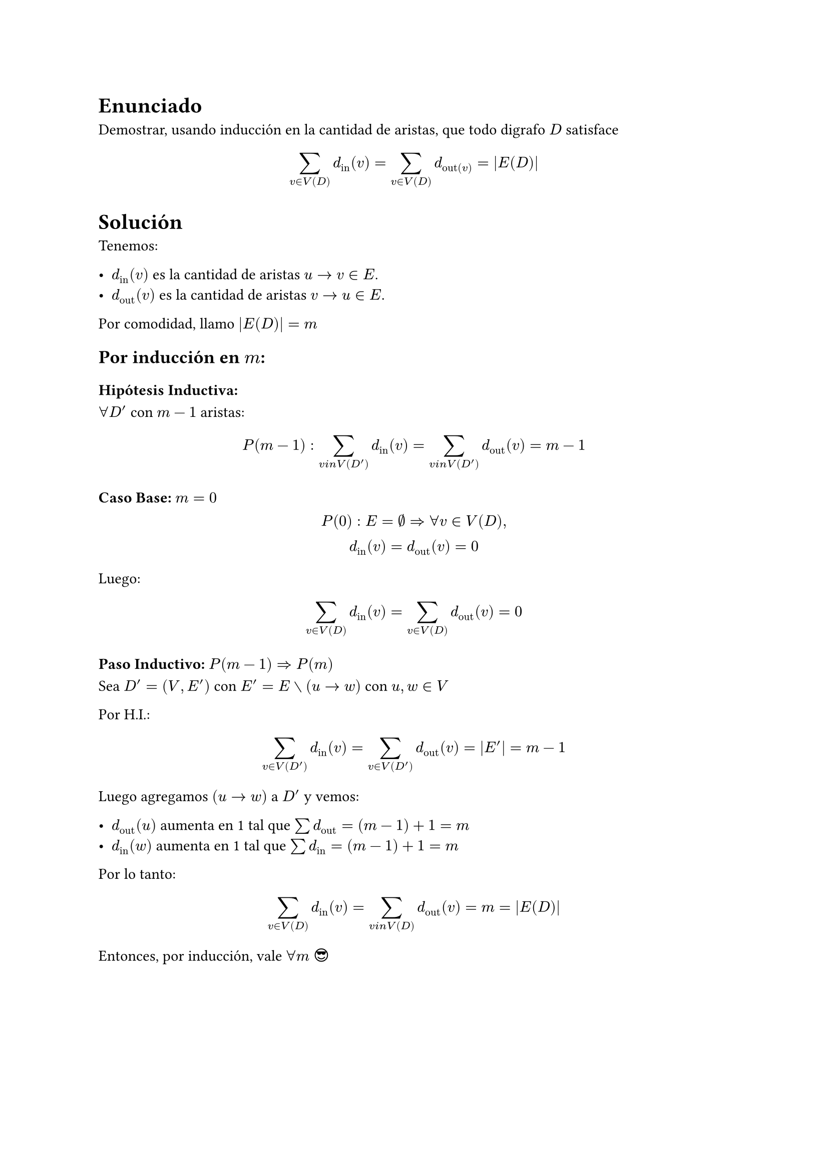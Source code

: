 #import emoji: face

= Enunciado

Demostrar, usando inducción en la cantidad de aristas, que todo digrafo $D$ satisface

$ sum_(v in V(D)) d_"in" (v) = sum_(v in V(D)) d_"out"(v) = |E(D)| $

= Solución

Tenemos: 

- $d_"in" (v)$ es la cantidad de aristas $u -> v in E$.
- $d_"out" (v)$ es la cantidad de aristas $v -> u in E$.

Por comodidad, llamo $|E(D)| = m$

== Por inducción en $m$:

=== Hipótesis Inductiva:
$forall D'$ con $m-1$ aristas:
$ P(m-1): sum_(v \in V(D')) d_"in" (v) = sum_(v \in V(D')) d_"out" (v) = m-1 $


=== Caso Base: $m = 0$

$ P(0): E = emptyset => forall v in V(D),\ d_"in" (v) = d_"out" (v) = 0 $

Luego:

$ sum_(v in V(D)) d_"in" (v) = sum_(v in V(D)) d_"out" (v) = 0 $


=== Paso Inductivo: $P(m-1) => P(m)$

Sea $D' = (V, E')$ con $E' = E without (u -> w)$ con $u,w in V$

Por H.I.:

$ sum_(v in V(D')) d_"in" (v) = sum_(v in V(D')) d_"out" (v) = |E'| = m-1 $

Luego agregamos $(u -> w) $ a $D'$ y vemos:

- $d_"out" (u)$ aumenta en 1 tal que $sum d_"out" = (m - 1) + 1 = m $
- $d_"in" (w)$ aumenta en 1 tal que $sum d_"in" = (m - 1) + 1 = m $

Por lo tanto:
$ sum_(v in V(D)) d_"in" (v) = sum_(v \in V(D)) d_"out" (v) = m = |E(D)| $


Entonces, por inducción, vale $forall m$ $face.cool$